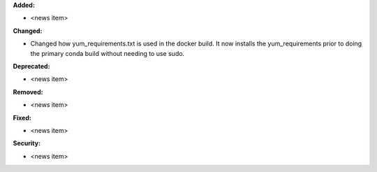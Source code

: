 **Added:**

* <news item>

**Changed:**

* Changed how yum_requirements.txt is used in the docker build.  It now installs the yum_requirements
  prior to doing the primary conda build without needing to use sudo.

**Deprecated:**

* <news item>

**Removed:**

* <news item>

**Fixed:**

* <news item>

**Security:**

* <news item>

